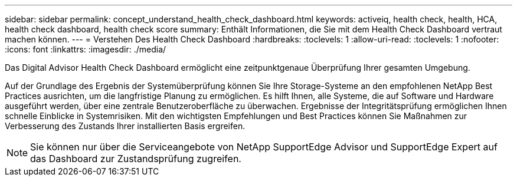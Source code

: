 ---
sidebar: sidebar 
permalink: concept_understand_health_check_dashboard.html 
keywords: activeiq, health check, health, HCA, health check dashboard, health check score 
summary: Enthält Informationen, die Sie mit dem Health Check Dashboard vertraut machen können. 
---
= Verstehen Des Health Check Dashboard
:hardbreaks:
:toclevels: 1
:allow-uri-read: 
:toclevels: 1
:nofooter: 
:icons: font
:linkattrs: 
:imagesdir: ./media/


[role="lead"]
Das Digital Advisor Health Check Dashboard ermöglicht eine zeitpunktgenaue Überprüfung Ihrer gesamten Umgebung.

Auf der Grundlage des Ergebnis der Systemüberprüfung können Sie Ihre Storage-Systeme an den empfohlenen NetApp Best Practices ausrichten, um die langfristige Planung zu ermöglichen. Es hilft Ihnen, alle Systeme, die auf Software und Hardware ausgeführt werden, über eine zentrale Benutzeroberfläche zu überwachen. Ergebnisse der Integritätsprüfung ermöglichen Ihnen schnelle Einblicke in Systemrisiken. Mit den wichtigsten Empfehlungen und Best Practices können Sie Maßnahmen zur Verbesserung des Zustands Ihrer installierten Basis ergreifen.


NOTE: Sie können nur über die Serviceangebote von NetApp SupportEdge Advisor und SupportEdge Expert auf das Dashboard zur Zustandsprüfung zugreifen.
